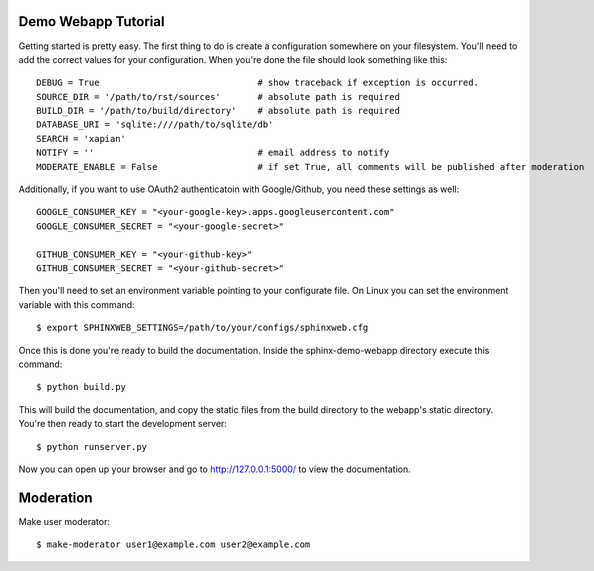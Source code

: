 .. _demotutorial:

Demo Webapp Tutorial
====================

Getting started is pretty easy. The first thing to do is create a
configuration somewhere on your filesystem.  You'll need to add the correct
values for your configuration. When you're done the file should look something
like this::

    DEBUG = True                              # show traceback if exception is occurred.
    SOURCE_DIR = '/path/to/rst/sources'       # absolute path is required
    BUILD_DIR = '/path/to/build/directory'    # absolute path is required
    DATABASE_URI = 'sqlite:////path/to/sqlite/db'
    SEARCH = 'xapian'
    NOTIFY = ''                               # email address to notify
    MODERATE_ENABLE = False                   # if set True, all comments will be published after moderation

Additionally, if you want to use OAuth2 authenticatoin with Google/Github, you need these
settings as well::

    GOOGLE_CONSUMER_KEY = "<your-google-key>.apps.googleusercontent.com"
    GOOGLE_CONSUMER_SECRET = "<your-google-secret>"

    GITHUB_CONSUMER_KEY = "<your-github-key>"
    GITHUB_CONSUMER_SECRET = "<your-github-secret>"


Then you'll need to set an environment variable pointing to your configurate
file. On Linux you can set the environment variable with this command::

    $ export SPHINXWEB_SETTINGS=/path/to/your/configs/sphinxweb.cfg

Once this is done you're ready to build the documentation. Inside the
sphinx-demo-webapp directory execute this command::

    $ python build.py

This will build the documentation, and copy the static files from the build
directory to the webapp's static directory. You're then ready to start the
development server::

    $ python runserver.py

Now you can open up your browser and go to http://127.0.0.1:5000/
to view the documentation.

Moderation
============

Make user moderator::

   $ make-moderator user1@example.com user2@example.com

